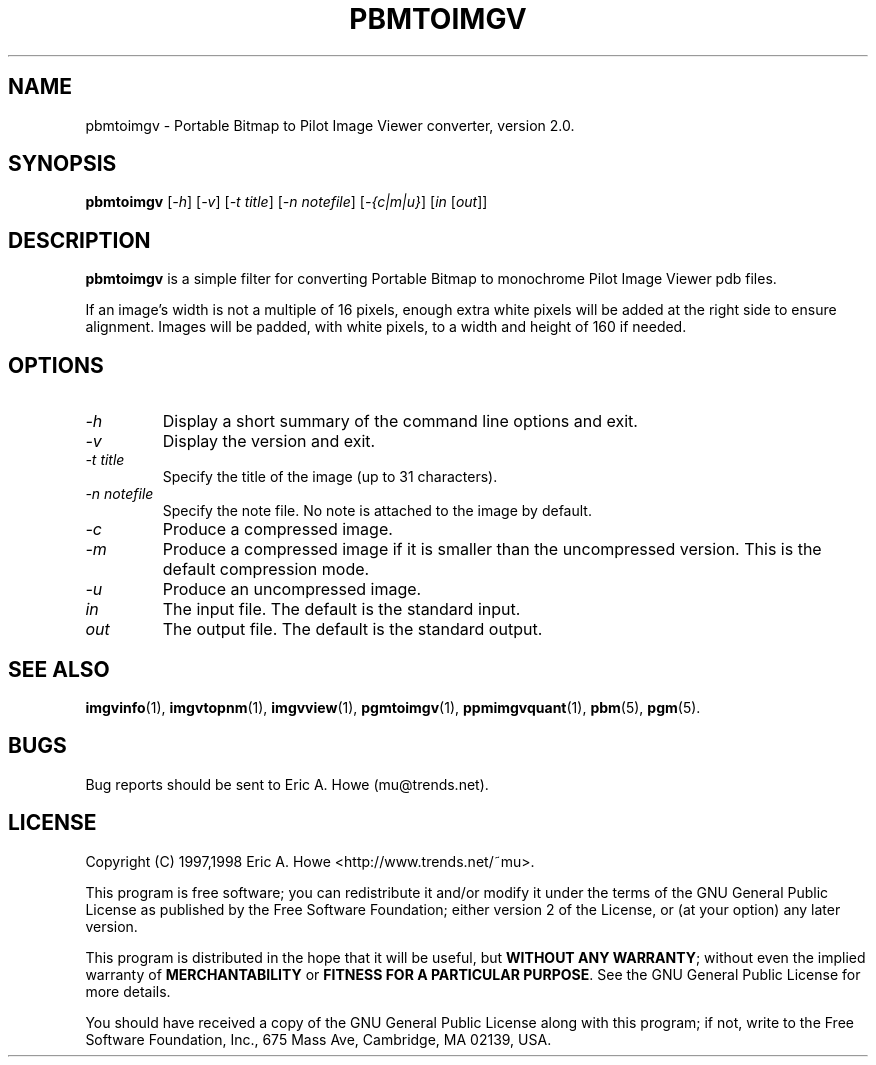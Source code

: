 .\" @(#)$Mu: imgvtopgm/pbmtoimgv.1.in 1.2 1998/12/16 05:12:38 $
.\"
.\" pbmtoimgv.man
.\"	Man page for pbmtoimgv.
.\"
.\" Copyright (C) 1997 Eric A. Howe
.\"
.\" This program is free software; you can redistribute it and/or modify
.\" it under the terms of the GNU General Public License as published by
.\" the Free Software Foundation; either version 2 of the License, or
.\" (at your option) any later version.
.\"
.\" This program is distributed in the hope that it will be useful,
.\" but WITHOUT ANY WARRANTY; without even the implied warranty of
.\" MERCHANTABILITY or FITNESS FOR A PARTICULAR PURPOSE.  See the
.\" GNU General Public License for more details.
.\"
.\" You should have received a copy of the GNU General Public License
.\" along with this program; if not, write to the Free Software
.\" Foundation, Inc., 675 Mass Ave, Cambridge, MA 02139, USA.
.\"
.\"   Authors:  Eric A. Howe (mu@trends.net)
.\"
.TH PBMTOIMGV 1 "Sept 1997"
.\"----------------------------------------------------------------------------
.SH NAME
pbmtoimgv \- Portable Bitmap to Pilot Image Viewer converter, version 2.0.
.\"----------------------------------------------------------------------------
.SH SYNOPSIS
.B pbmtoimgv
.RI [ -h ]
.RI [ -v ]
.RI [ "-t title" ]
.RI [ "-n notefile" ]
.RI [ "-{c|m|u}" ]
.RI [ in " [" out ]]
.\"----------------------------------------------------------------------------
.SH DESCRIPTION
\fBpbmtoimgv\fR is a simple filter for converting Portable Bitmap to
monochrome Pilot Image Viewer pdb files.
.PP
If an image's width is not a multiple of 16 pixels, enough extra white pixels
will be added at the right side to ensure alignment.  Images will be padded,
with white pixels, to a width and height of 160 if needed.
.\"----------------------------------------------------------------------------
.SH OPTIONS
.TP
.I -h
Display a short summary of the command line options and exit.
.TP
.I -v
Display the version and exit.
.TP
.I -t title
Specify the title of the image (up to 31 characters).
.TP
.I -n notefile
Specify the note file.  No note is attached to the image by default.
.TP
.I -c
Produce a compressed image.
.TP
.I -m
Produce a compressed image if it is smaller than the uncompressed version.
This is the default compression mode.
.TP
.I -u
Produce an uncompressed image.
.TP
.I in
The input file.  The default is the standard input.
.TP
.I out
The output file.  The default is the standard output.
.\"----------------------------------------------------------------------------
.SH "SEE ALSO"
.BR imgvinfo (1),
.BR imgvtopnm (1),
.BR imgvview (1),
.BR pgmtoimgv (1),
.BR ppmimgvquant (1),
.BR pbm (5),
.BR pgm (5).
.\"----------------------------------------------------------------------------
.SH BUGS
Bug reports should be sent to Eric A. Howe (mu@trends.net).
.\"----------------------------------------------------------------------------
.SH LICENSE
Copyright (C) 1997,1998 Eric A. Howe <http://www.trends.net/~mu>.
.PP
This program is free software; you can redistribute it and/or modify
it under the terms of the GNU General Public License as published by
the Free Software Foundation; either version 2 of the License, or
(at your option) any later version.
.PP
This program is distributed in the hope that it will be useful,
but \fBWITHOUT ANY WARRANTY\fR; without even the implied warranty of
\fBMERCHANTABILITY\fR or \fBFITNESS FOR A PARTICULAR PURPOSE\fR.  See the
GNU General Public License for more details.
.PP
You should have received a copy of the GNU General Public License
along with this program; if not, write to the Free Software
Foundation, Inc., 675 Mass Ave, Cambridge, MA 02139, USA.
